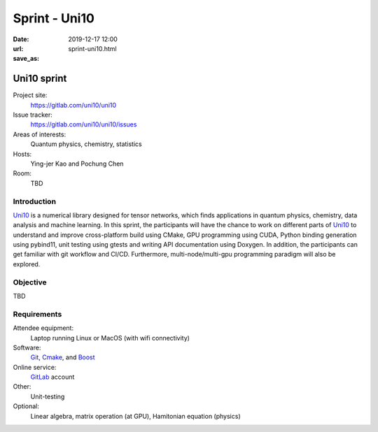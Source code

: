 ==============
Sprint - Uni10
==============

:date: 2019-12-17 12:00
:url:
:save_as: sprint-uni10.html

.. _Uni10: https://gitlab.com/uni10/uni10

.. _GitLab: https://gitlab.com

.. _Git: https://git-scm.com

.. _Cmake: https://cmake.org

.. _Boost: https://www.boost.org

Uni10 sprint
============

Project site:
  https://gitlab.com/uni10/uni10

Issue tracker:
  https://gitlab.com/uni10/uni10/issues

Areas of interests:
  Quantum physics, chemistry, statistics

Hosts:
  Ying-jer Kao and Pochung Chen

Room:
  TBD

Introduction
------------

Uni10_ is a numerical library designed for tensor networks, which finds
applications in quantum physics, chemistry, data analysis and machine learning.
In this sprint, the participants will have the chance to work on different
parts of Uni10_ to understand and improve cross-platform build using CMake, GPU
programming using CUDA, Python binding generation using pybind11, unit testing
using gtests and writing API documentation using Doxygen.  In addition, the
participants can get familiar with git workflow and CI/CD.  Furthermore,
multi-node/multi-gpu programming paradigm will also be explored.

Objective
---------

TBD

Requirements
------------

Attendee equipment:
  Laptop running Linux or MacOS (with wifi connectivity)

Software:
  Git_, Cmake_, and Boost_

Online service:
  GitLab_ account

Other:
  Unit-testing

Optional:
  Linear algebra, matrix operation (at GPU), Hamitonian equation (physics)

